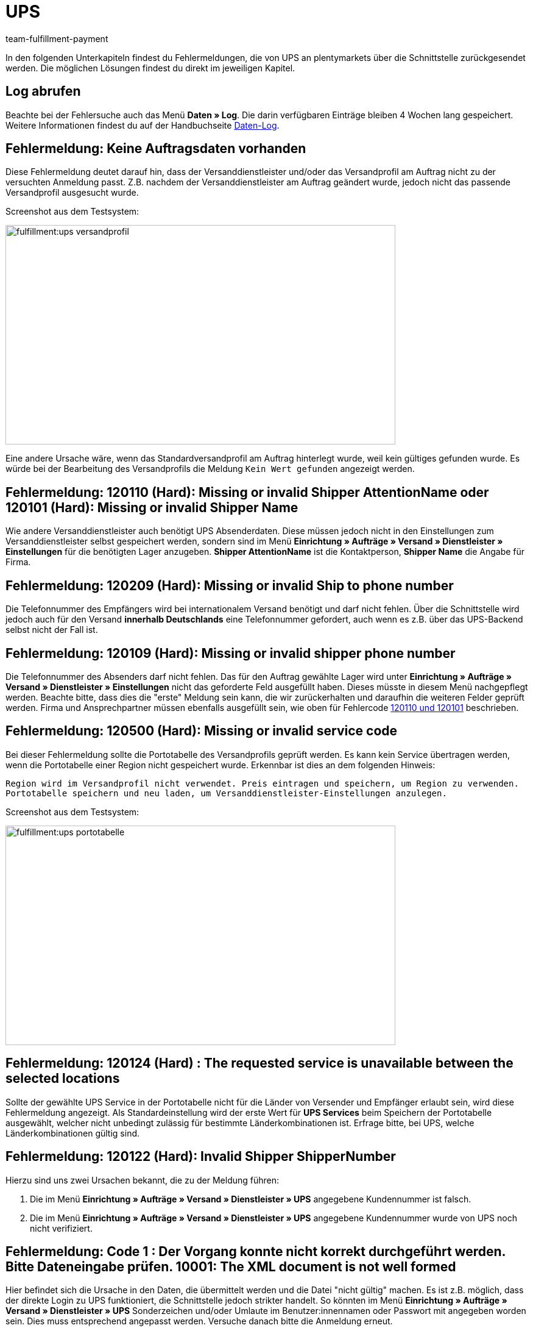 = UPS
:keywords: UPS, United Parcel Service, Versandanmeldung, UPS Paket anmelden, UPS Fehler, UPS Fehler Versand, UPS Fehlermeldung Versandcenter, Versandabwicklung, Fehler, Fehlermeldung, Fehlercode, 120, 120110, 120101, 120209, 120109, 120500, 120124, 120122, 10001
:description: Fehlermeldungen von UPS und mögliche Lösungen
:author: team-fulfillment-payment

In den folgenden Unterkapiteln findest du Fehlermeldungen, die von UPS an plentymarkets über die Schnittstelle zurückgesendet werden. Die möglichen Lösungen findest du direkt im jeweiligen Kapitel.

[#50]
== Log abrufen

Beachte bei der Fehlersuche auch das Menü *Daten » Log*. Die darin verfügbaren Einträge bleiben 4 Wochen lang gespeichert. Weitere Informationen findest du auf der Handbuchseite xref:daten:datenlog.adoc#[Daten-Log].

[#100]
== Fehlermeldung: Keine Auftragsdaten vorhanden

Diese Fehlermeldung deutet darauf hin, dass der Versanddienstleister und/oder das Versandprofil am Auftrag nicht zu der versuchten Anmeldung passt. Z.B. nachdem der Versanddienstleister am Auftrag geändert wurde, jedoch nicht das passende Versandprofil ausgesucht wurde.

Screenshot aus dem Testsystem:

image::fulfillment:ups-versandprofil.png[width=640, height=360]

Eine andere Ursache wäre, wenn das Standardversandprofil am Auftrag hinterlegt wurde, weil kein gültiges gefunden wurde. Es würde bei der Bearbeitung des Versandprofils die Meldung `Kein Wert gefunden` angezeigt werden.

[#200]
== Fehlermeldung: 120110 (Hard): Missing or invalid Shipper AttentionName oder 120101 (Hard): Missing or invalid Shipper Name

Wie andere Versanddienstleister auch benötigt UPS Absenderdaten. Diese müssen jedoch nicht in den Einstellungen zum Versanddienstleister selbst gespeichert werden, sondern sind im Menü **Einrichtung » Aufträge » Versand » Dienstleister » Einstellungen** für die benötigten Lager anzugeben. **Shipper AttentionName** ist die Kontaktperson, **Shipper Name** die Angabe für Firma.

[#300]
== Fehlermeldung: 120209 (Hard): Missing or invalid Ship to phone number

Die Telefonnummer des Empfängers wird bei internationalem Versand benötigt und darf nicht fehlen. Über die Schnittstelle wird jedoch auch für den Versand **innerhalb Deutschlands** eine Telefonnummer gefordert, auch wenn es z.B. über das UPS-Backend selbst nicht der Fall ist.

[#400]
== Fehlermeldung: 120109 (Hard): Missing or invalid shipper phone number

Die Telefonnummer des Absenders darf nicht fehlen. Das für den Auftrag gewählte Lager wird unter **Einrichtung » Aufträge » Versand » Dienstleister » Einstellungen** nicht das geforderte Feld ausgefüllt haben. Dieses müsste in diesem Menü nachgepflegt werden. Beachte bitte, dass dies die "erste" Meldung sein kann, die wir zurückerhalten und daraufhin die weiteren Felder geprüft werden. Firma und Ansprechpartner müssen ebenfalls ausgefüllt sein, wie oben für Fehlercode xref:fulfillment:best-practices-ups.adoc#200[120110 und 120101]  beschrieben.

[#500]
== Fehlermeldung: 120500 (Hard): Missing or invalid service code

Bei dieser Fehlermeldung sollte die Portotabelle des Versandprofils geprüft werden. Es kann kein Service übertragen werden, wenn die Portotabelle einer Region nicht gespeichert wurde. Erkennbar ist dies an dem folgenden Hinweis:

`Region wird im Versandprofil nicht verwendet. Preis eintragen und speichern, um Region zu verwenden. Portotabelle speichern und neu laden, um Versanddienstleister-Einstellungen anzulegen.`

Screenshot aus dem Testsystem:

image::fulfillment:ups-portotabelle.png[width=640, height=360]

[#600]
== Fehlermeldung: 120124 (Hard) : The requested service is unavailable between the selected locations

Sollte der gewählte UPS Service in der Portotabelle nicht für die Länder von Versender und Empfänger erlaubt sein, wird diese Fehlermeldung angezeigt. Als Standardeinstellung wird der erste Wert für **UPS Services** beim Speichern der Portotabelle ausgewählt, welcher nicht unbedingt zulässig für bestimmte Länderkombinationen ist. Erfrage bitte, bei UPS, welche Länderkombinationen gültig sind.

[#700]
== Fehlermeldung: 120122 (Hard): Invalid Shipper ShipperNumber

Hierzu sind uns zwei Ursachen bekannt, die zu der Meldung führen:

1. Die im Menü **Einrichtung » Aufträge » Versand » Dienstleister » UPS** angegebene Kundennummer ist falsch.
2. Die im Menü **Einrichtung » Aufträge » Versand » Dienstleister » UPS** angegebene Kundennummer wurde von UPS noch nicht verifiziert.

[#800]
== Fehlermeldung: Code 1 : Der Vorgang konnte nicht korrekt durchgeführt werden. Bitte Dateneingabe prüfen. 10001: The XML document is not well formed

Hier befindet sich die Ursache in den Daten, die übermittelt werden und die Datei "nicht gültig" machen. Es ist z.B. möglich, dass der direkte Login zu UPS funktioniert, die Schnittstelle jedoch strikter handelt. So könnten im Menü **Einrichtung » Aufträge » Versand » Dienstleister » UPS** Sonderzeichen und/oder Umlaute im Benutzer:innennamen oder Passwort mit angegeben worden sein. Dies muss entsprechend angepasst werden.
Versuche danach bitte die Anmeldung erneut.
